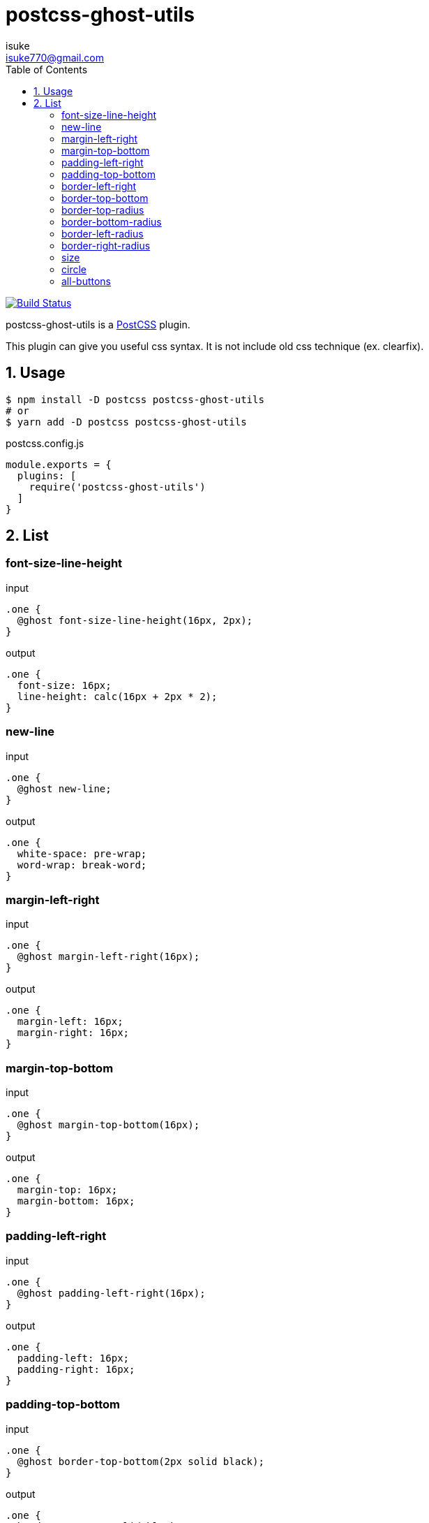 :chapter-label:
:icons: font
:lang: en
:sectanchors:
:sectnums:
:sectnumlevels: 1
:source-highlighter: highlightjs
:toc:
:toclevels: 2

:author: isuke
:email: isuke770@gmail.com

= postcss-ghost-utils

image:https://travis-ci.org/isuke/postcss-ghost-utils.svg?branch=master["Build Status", link="https://travis-ci.org/isuke/postcss-ghost-utils"]

postcss-ghost-utils is a https://github.com/postcss/postcss[PostCSS] plugin.

This plugin can give you useful css syntax.
It is not include old css technique (ex. clearfix).

== Usage

[source,sh]
----
$ npm install -D postcss postcss-ghost-utils
# or
$ yarn add -D postcss postcss-ghost-utils
----

[source,js]
.postcss.config.js
----
module.exports = {
  plugins: [
    require('postcss-ghost-utils')
  ]
}
----

== List

=== font-size-line-height

[source,css]
.input
----
.one {
  @ghost font-size-line-height(16px, 2px);
}
----

[source,css]
.output
----
.one {
  font-size: 16px;
  line-height: calc(16px + 2px * 2);
}
----

=== new-line

[source,css]
.input
----
.one {
  @ghost new-line;
}
----

[source,css]
.output
----
.one {
  white-space: pre-wrap;
  word-wrap: break-word;
}
----

=== margin-left-right

[source,css]
.input
----
.one {
  @ghost margin-left-right(16px);
}
----

[source,css]
.output
----
.one {
  margin-left: 16px;
  margin-right: 16px;
}
----

=== margin-top-bottom

[source,css]
.input
----
.one {
  @ghost margin-top-bottom(16px);
}
----

[source,css]
.output
----
.one {
  margin-top: 16px;
  margin-bottom: 16px;
}
----

=== padding-left-right

[source,css]
.input
----
.one {
  @ghost padding-left-right(16px);
}
----

[source,css]
.output
----
.one {
  padding-left: 16px;
  padding-right: 16px;
}
----

=== padding-top-bottom

[source,css]
.input
----
.one {
  @ghost border-top-bottom(2px solid black);
}
----

[source,css]
.output
----
.one {
  border-top: 2px solid black;
  border-bottom: 2px solid black;
}
----

=== border-left-right

[source,css]
.input
----
.one {
  @ghost border-left-right(2px solid black);
}
----

[source,css]
.output
----
.one {
  border-left: 2px solid black;
  border-right: 2px solid black;
}
----

=== border-top-bottom

[source,css]
.input
----
.one {
  @ghost border-top-bottom(2px solid black);
}
----

[source,css]
.output
----
.one {
  border-top: 2px solid black;
  border-bottom: 2px solid black;
}
----

=== border-top-radius

[source,css]
.input
----
.one {
  @ghost border-top-radius(4px);
}

.two {
  @ghost border-top-radius(4px 2px);
}
----

[source,css]
.output
----
.one {
  border-top-left-radius: 4px;
  border-top-right-radius: 4px;
}

.two {
  border-top-left-radius: 4px 2px;
  border-top-right-radius: 4px 2px;
}
----

=== border-bottom-radius

[source,css]
.input
----
.one {
  @ghost border-bottom-radius(4px);
}

.two {
  @ghost border-bottom-radius(4px 2px);
}
----

[source,css]
.output
----
.one {
  border-bottom-left-radius: 4px;
  border-bottom-right-radius: 4px;
}

.two {
  border-bottom-left-radius: 4px 2px;
  border-bottom-right-radius: 4px 2px;
}
----

=== border-left-radius

[source,css]
.input
----
.one {
  @ghost border-left-radius(4px);
}

.two {
  @ghost border-left-radius(4px 2px);
}
----

[source,css]
.output
----
.one {
  border-top-left-radius: 4px;
  border-bottom-left-radius: 4px;
}

.two {
  border-top-left-radius: 4px 2px;
  border-bottom-left-radius: 4px 2px;
}
----

=== border-right-radius

[source,css]
.input
----
.one {
  @ghost border-right-radius(4px);
}

.two {
  @ghost border-right-radius(4px 2px);
}
----

[source,css]
.output
----
.one {
  border-top-right-radius: 4px;
  border-bottom-right-radius: 4px;
}

.two {
  border-top-right-radius: 4px 2px;
  border-bottom-right-radius: 4px 2px;
}
----

=== size

[source,css]
.input
----
.one {
  @ghost size(160px);
}

.two {
  @ghost size(160px, 240px);
}
----

[source,css]
.output
----
.one {
  width: 160px;
  height: 160px;
}

.two {
  width: 160px;
  height: 240px;
}
----

=== circle

[source,css]
.input
----
.one {
  @ghost circle(200px);
  background-color: #ff0000;
  border: 10px solid #ffffff;
}
----

[source,css]
.output
----
.one {
  width: 200px;
  height: 200px;
  border-radius: 50%;
  background-color: #ff0000;
  border: 10px solid #ffffff;
}
----

=== all-buttons

[source,css]
.input
----
@ghost all-buttons {
  background-color: blue;
  border: none;
}
----

[source,css]
.output
----
button, [type='button'], [type='reset'], [type='submit'] {
  background-color: blue;
  border: none;
}
----
